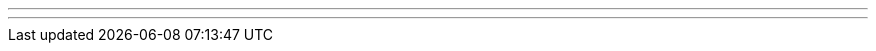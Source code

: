 ---
---
ifndef::sourcedir32[]
:notBuildingForSite: true
ifdef::basebackend-html[:outfilesuffix: .html]
:source-highlighter: coderay
:stylesdir: css
:stylesheet: ehcache.css
:linkcss:
:icons: font
:iconfont-remote!:
:iconfont-name: font-awesome.min
:sourcedir32: ../../../../../
:imagesdir: images
:sectanchors:
:idprefix:
:idseparator: -
endif::sourcedir32[]
